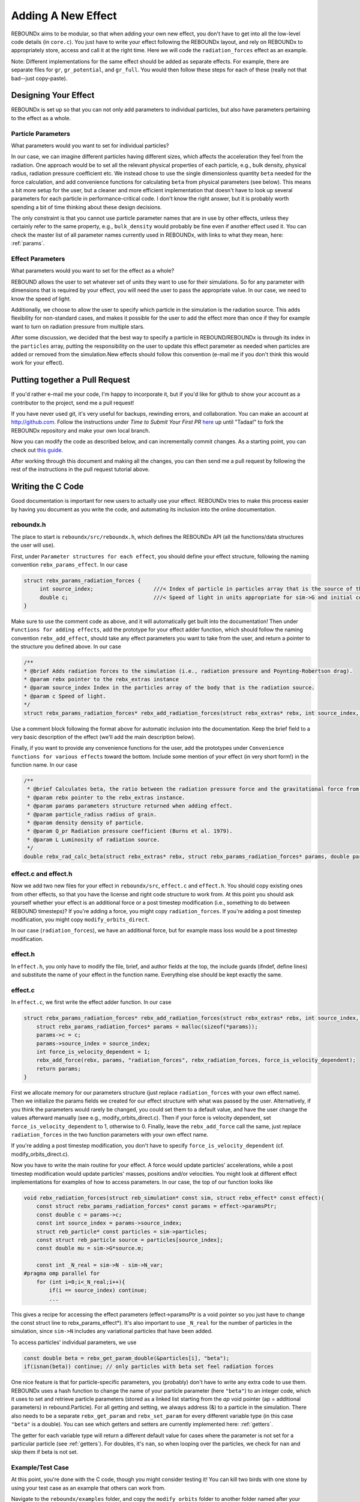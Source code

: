 .. _add_effect:

Adding A New Effect
============================

REBOUNDx aims to be modular, so that when adding your own new effect, you don't have to get into all the low-level code details (in ``core.c``).
You just have to write your effect following the REBOUNDx layout, and rely on REBOUNDx to appropriately store, access and call it at the right time.
Here we will code the ``radiation_forces`` effect as an example.

Note: Different implementations for the same effect should be added as separate effects.
For example, there are separate files for ``gr``, ``gr_potential``, and ``gr_full``.
You would then follow these steps for each of these (really not that bad--just copy-paste).

Designing Your Effect
---------------------

REBOUNDx is set up so that you can not only add parameters to individual particles, but also have parameters pertaining to the effect as a whole.  

Particle Parameters
^^^^^^^^^^^^^^^^^^^

What parameters would you want to set for individual particles?

In our case, we can imagine different particles having different sizes, which affects the acceleration they feel from the radiation.
One approach would be to set all the relevant physical properties of each particle, e.g., bulk density, physical radius, radiation pressure coefficient etc.
We instead chose to use the single dimensionless quantity ``beta`` needed for the force calculation, and add convenience functions for calculating ``beta`` from physical parameters (see below).
This means a bit more setup for the user, but a cleaner and more efficient implementation that doesn't have to look up several parameters for each particle in performance-critical code.
I don't know the right answer, but it is probably worth spending a bit of time thinking about these design decisions.

The only constraint is that you cannot use particle parameter names that are in use by other effects, unless they certainly refer to the same property, e.g., ``bulk_density`` would probably be fine even if another effect used it. 
You can check the master list of all parameter names currently used in REBOUNDx, with links to what they mean, here: :ref:`params`.

Effect Parameters
^^^^^^^^^^^^^^^^^

What parameters would you want to set for the effect as a whole?

REBOUND allows the user to set whatever set of units they want to use for their simulations.  
So for any parameter with dimensions that is required by your effect, you will need the user to pass the appropriate value.
In our case, we need to know the speed of light.

Additionally, we choose to allow the user to specify which particle in the simulation is the radiation source.
This adds flexibility for non-standard cases, and makes it possible for the user to add the effect more than once if they for example want to turn on radiation pressure from multiple stars.

After some discussion, we decided that the best way to specify a particle in REBOUND/REBOUNDx is through its index in the ``particles`` array, putting the responsibility on the user to update this effect parameter as needed when particles are added or removed from the simulation.New effects should follow this convention (e-mail me if you don't think this would work for your effect).

.. _pullrequest:

Putting together a Pull Request
-------------------------------

If you'd rather e-mail me your code, I'm happy to incorporate it, but if you'd like for github to show your account as a contributor to the project, send me a pull request!

If you have never used git, it's very useful for backups, rewinding errors, and collaboration.
You can make an account at `http://github.com <http://github.com>`_.
Follow the instructions under `Time to Submit Your First PR` `here <http://www.thinkful.com/learn/github-pull-request-tutorial/Expect-a-Thorough-Review#Time-to-Submit-Your-First-PR>`_ up until "Tadaa!" to fork the REBOUNDx repository and make your own local branch.

Now you can modify the code as described below, and can incrementally commit changes.
As a starting point, you can check out `this guide <https://www.atlassian.com/git/tutorials/saving-changes>`_.

After working through this document and making all the changes, you can then send me a pull request by following the rest of the instructions in the pull request tutorial above.

Writing the C Code
------------------ 

Good documentation is important for new users to actually use your effect. 
REBOUNDx tries to make this process easier by having you document as you write the code, and automating its inclusion into the online documentation.

reboundx.h
^^^^^^^^^^

The place to start is ``reboundx/src/reboundx.h``, which defines the REBOUNDx API (all the functions/data structures the user will use).

First, under ``Parameter structures for each effect``, you should define your effect structure, following the naming convention ``rebx_params_effect``.  In our case

.. code-block:: c

    struct rebx_params_radiation_forces {
         int source_index;                   ///< Index of particle in particles array that is the source of the radiation.
         double c;                           ///< Speed of light in units appropriate for sim->G and initial conditions.
    }

Make sure to use the comment code as above, and it will automatically get built into the documentation!
Then under ``Functions for adding effects``, add the prototype for your effect adder function, which should follow the naming convention ``rebx_add_effect``, should take any effect parameters you want to take from the user, and return a pointer to the structure you defined above.  
In our case

.. code-block:: c

    /**
    * @brief Adds radiation forces to the simulation (i.e., radiation pressure and Poynting-Robertson drag).
    * @param rebx pointer to the rebx_extras instance
    * @param source_index Index in the particles array of the body that is the radiation source.
    * @param c Speed of light.
    */
    struct rebx_params_radiation_forces* rebx_add_radiation_forces(struct rebx_extras* rebx, int source_index, double c);

Use a comment block following the format above for automatic inclusion into the documentation.  
Keep the brief field to a very basic description of the effect (we'll add the main description below).

Finally, if you want to provide any convenience functions for the user, add the prototypes under ``Convenience functions for various effects`` toward the bottom.
Include some mention of your effect (in very short form!) in the function name.
In our case

.. code-block:: c

    /**
     * @brief Calculates beta, the ratio between the radiation pressure force and the gravitational force from the star.
     * @param rebx pointer to the rebx_extras instance.
     * @param params parameters structure returned when adding effect.
     * @param particle_radius radius of grain.
     * @param density density of particle.
     * @param Q_pr Radiation pressure coefficient (Burns et al. 1979).
     * @param L Luminosity of radiation source.
     */
    double rebx_rad_calc_beta(struct rebx_extras* rebx, struct rebx_params_radiation_forces* params, double particle_radius, double density, double Q_pr, double L);

effect.c and effect.h
^^^^^^^^^^^^^^^^^^^^^

Now we add two new files for your effect in ``reboundx/src``, ``effect.c`` and ``effect.h``.
You should copy existing ones from other effects, so that you have the license and right code structure to work from.
At this point you should ask yourself whether your effect is an additional force or a post timestep modification (i.e., something to do between REBOUND timesteps)?
If you're adding a force, you might copy ``radiation_forces``.
If you're adding a post timestep modification, you might copy ``modify_orbits_direct``.

In our case (``radiation_forces``), we have an additional force, but for example mass loss would be a post timestep modification. 

effect.h
^^^^^^^^

In ``effect.h``, you only have to modify the file, brief, and author fields at the top, the include guards (ifndef, define lines) and substitute the name of your effect in the function name.  
Everything else should be kept exactly the same.

effect.c
^^^^^^^^

In ``effect.c``, we first write the effect adder function.
In our case

.. code-block:: c

    struct rebx_params_radiation_forces* rebx_add_radiation_forces(struct rebx_extras* rebx, int source_index, double c){
        struct rebx_params_radiation_forces* params = malloc(sizeof(*params));
        params->c = c;
        params->source_index = source_index;
        int force_is_velocity_dependent = 1;
        rebx_add_force(rebx, params, "radiation_forces", rebx_radiation_forces, force_is_velocity_dependent);
        return params;
    }

First we allocate memory for our parameters structure (just replace ``radiation_forces`` with your own effect name).
Then we initialize the params fields we created for our effect structure with what was passed by the user.
Alternatively, if you think the parameters would rarely be changed, you could set them to a default value, and have the user change the values afterward manually (see e.g., modify_orbits_direct.c).
Then if your force is velocity dependent, set ``force_is_velocity_dependent`` to 1, otherwise to 0.
Finally, leave the ``rebx_add_force`` call the same, just replace ``radiation_forces`` in the two function parameters with your own effect name.

If you're adding a post timestep modification, you don't have to specify ``force_is_velocity_dependent`` (cf. modify_orbits_direct.c).

Now you have to write the main routine for your effect.
A force would update particles' accelerations, while a post timestep modification would update particles' masses, positions and/or velocities.
You might look at different effect implementations for examples of how to access parameters.
In our case, the top of our function looks like

.. code-block:: c

    void rebx_radiation_forces(struct reb_simulation* const sim, struct rebx_effect* const effect){
        const struct rebx_params_radiation_forces* const params = effect->paramsPtr;
        const double c = params->c;
        const int source_index = params->source_index;
        struct reb_particle* const particles = sim->particles;
        const struct reb_particle source = particles[source_index];
        const double mu = sim->G*source.m;

        const int _N_real = sim->N - sim->N_var;
    #pragma omp parallel for
        for (int i=0;i<_N_real;i++){
            if(i == source_index) continue;
            ... 

This gives a recipe for accessing the effect parameters (effect->paramsPtr is a void pointer so you just have to change the const struct line to rebx_params_effect*).
It's also important to use ``_N_real`` for the number of particles in the simulation, since ``sim->N`` includes any variational particles that have been added.

To access particles' individual parameters, we use

.. code-block:: c
    
    const double beta = rebx_get_param_double(&particles[i], "beta");
    if(isnan(beta)) continue; // only particles with beta set feel radiation forces

One nice feature is that for particle-specific parameters, you (probably) don't have to write any extra code to use them.
REBOUNDx uses a hash function to change the name of your particle parameter (here ``"beta"``) to an integer code, which it uses to set and retrieve particle parameters (stored as a linked list starting from the `ap` void pointer (ap = additional parameters) in rebound.Particle).
For all getting and setting, we always  address (&) to a particle in the simulation.
There also needs to be a separate ``rebx_get_param`` and ``rebx_set_param`` for every different variable type (in this case ``"beta"`` is a double).
You can see which getters and setters are currently implemented here: :ref:`getters`.

The getter for each variable type will return a different default value for cases where the parameter is not set for a particular particle (see :ref:`getters`).
For doubles, it's ``nan``, so when looping over the particles, we check for ``nan`` and skip them if beta is not set.

Example/Test Case
^^^^^^^^^^^^^^^^^

At this point, you're done with the C code, though you might consider testing it!
You can kill two birds with one stone by using your test case as an example that others can work from.

Navigate to the ``reboundx/examples`` folder, and copy the ``modify_orbits`` folder to another folder named after your effect.

We now also want to update all the ``Makefiles`` and setup scripts to include your new effect.
If you navigate to ``reboundx/script`` and type ``python add_new_effect.py``, the script will automatically make all the required changes.

Go back to ``reboundx/examples/youreffect/`` and modify ``problem.c`` file as you like.
You can then run your program by navigating to your example folder, typing ``make`` (you may have to do ``make clean`` and then ``make``), and then ``./rebound``.
All examples use a standard Makefile that compiles and links all the required libraries, so you shouldn't have to edit it.  

If you get an error about OpenGL or GLUT, just google ``install openGL glut libraries <your OS here>`` for instructions, or open your ``Makefile`` and set OPENGL=0 (it's easier to debug if you can see what's going on though!)
See Sec. 2.4 of `OpenGL Keyboard Commands <http://rebound.readthedocs.org/en/latest/c_quickstart.html>`_ for a list of the visualization keyboard commands.

Writing the Python Code
-----------------------

It's now trivial to make your code callable from Python (even if you don't know Python!).
First navigate to ``reboundx/`` and type ``pip install -e .``.
This will install the updated libreboundx extension so you can call it from Python.
You'll have to run the same command any time you edit the C code (you don't need to after changing the Python code--if using an ipython notebook, just restart the kernel after making changes to the Python code).

Now open ``reboundx/reboundx/extras.py``.

Adder Method
^^^^^^^^^^^^

Under `Functions for adding REBOUNDx effects` you have to add your own effect adder.
Copy paste the ``add_gr_potential`` method and change the name to your effect.
In our case

.. code-block:: python

    def add_radiation_forces(self, source_index=0, c=C_DEFAULT):
        """
        You must pass c (the speed of light) in whatever units you choose if you don't use default units of AU, (yr/2pi) and Msun.
        
        :param source_index: Index in the particles array of the body that is the source of the radiation.
        :param c: Speed of light in appropriate units.
        :type source_index: int
        :type c: float
        :rtype: rebx_params_radiation_forces
        """
        clibreboundx.rebx_add_radiation_forces.restype = POINTER(rebx_params_radiation_forces)
        return clibreboundx.rebx_add_radiation_forces(byref(self), c_int(source_index), c_double(c)).contents

One nice feature of Python is that you can make it optional for the user to pass parameters to the adder method by setting default values (here 0 for source_index and C_DEFAULT for c).

Again, we add comments here in a format that allows them to be automatically incorporated into the online documentation.
The block above ``:param ...`` shows up as a description.
``rtype`` (the return type) should always be your parameters structure, and then you document each parameter with a description (``:param param_name:``) and Python type (``:type param_name:``).

The last two lines call the C library.
In the first, you just have to change the effect name to your own.
In the second, again change the effect name, and then pass the parameters your C adder function needs.
You have to cast all passed parameters to a ``ctypes`` type.
The documentation is `here <https://docs.python.org/2/library/ctypes.html>`_, but you can probably get away with copying what's in other methods (you can also look at the bottom of ``extras.py`` for some more complicated ctypes types).
Contact me for help if needed.

Structure Definition
^^^^^^^^^^^^^^^^^^^^

Still in ``extras.py``, under `Effect parameter class definitions` you have to define your parameters structure.  
Copy paste an existing definition, and again it's probably enough to figure out the ctypes types from other places in the code.
Make sure that the ``_fields_`` match up exactly with what's in your C structure, and that fields appear in the same order.  
In our case

.. code-block:: python

    class rebx_params_radiation_forces(Structure):
        _fields_ = [("source_index", c_int),
                    ("c", c_double)]

Convenience Functions
^^^^^^^^^^^^^^^^^^^^^

If you created any convenience functions in C, add them under `Convenience Functions` (again in ``extras.py``).
One example:

.. code-block:: python

    def rad_calc_beta(self, params, particle_radius, density, Q_pr, L):
        """
        Calculates a particle's beta parameter (the ratio of the radiation force to the gravitational force).
        All values must be passed in the same units as used for the simulation as a whole (e.g., AU, Msun, yr/2pi).

        :param params: parameters instance returned by add_radiation_forces.
        :param particle_radius: grain's physical radius
        :param density: particle bulk density
        :param Q_pr: radiation pressure coefficient
        :param L: Radiation source's luminosity
        :type params: rebx_params_radiation_forces
        :type particle_radius: float
        :type density: float
        :type Q_pr: float
        :type L: float
        :rtype: float
        """
        clibreboundx.rebx_rad_calc_beta.restype = c_double
        return clibreboundx.rebx_rad_calc_beta(byref(self), byref(params), c_double(particle_radius), c_double(density), c_double(Q_pr), c_double(L))

The documentation works as above.
In the code, the first line tells ``ctypes`` what to expect the C function to return (here a ``double``).
In the last line, we again cast everying to ``ctypes`` types, and for any parameters the C function expects as a pointer, we use ``byref()``.

iPython Example
^^^^^^^^^^^^^^^

If you don't use iPython notebooks, you should try them!
I use them for all my (research) dynamics simulations.
All the Python examples in REBOUND and REBOUNDx also use them.
iPython is now part of the Jupyter project, and you can find installation instructions `here <http://jupyter.readthedocs.org/en/latest/install.html>`_.

I think most people using REBOUND/REBOUNDx use the Python implementation, so if you're up for it, add an iPython notebook in ``reboundx/ipython_examples/``.
You might copy ``EccAndIncDamping.ipynb`` and edit that as a starter.

Add Your Effect to the Main Documentation Page!
-----------------------------------------------

You're done with all the code!
Now you want people to use your effect and cite your breakthrough paper!
The main documentation page that summarizes all the effects in REBOUNDx and provides useful links is ``reboundx/doc/effects.rst``.

The document is divided first into groups.  
For example, ``gr``, ``gr_full`` and ``gr_potential`` are all different implementations for general relativity corrections, and are thus lumped under the `General Relativity` heading.  
If your effect fell into an existing category, you would put it there.
In our case, there are no other radiation forces implementations, so we start a new heading.
If you are adding a new heading, please add it at the bottom, but above ``.. _custom:``.

.. code-block:: rst

    Radiation Forces
    ^^^^^^^^^^^^^^^^

    .. _radiation_forces:

    radiation_forces
    ****************

The line of ``^`` characters creates a new subsection, so we're making a subsection named `Radiation Forces` to hold all available radiation force implementations.

Underneath we add the name of our new effect, with a line of ``*`` underneath to create a sub-sub-section.
This should be written lowercase such that we can substitute that effect_name into ``rebx_add_effect_name`` etc. and call the right function! (here rebx_add_radiation_forces).

The ``.. _radiation_forces:`` creates a target that can be used to crossreference to your implementation from other parts of the documentation.

You should now copy paste another documentation entry (e.g., radiation_forces) to make sure you keep the same format.
In our case

.. code-block:: rst

    ======================= ===============================================
    Authors                 H. Rein, D. Tamayo
    Implementation Paper    *In progress*
    Based on                `Burns et al. 1979 <http://labs.adsabs.harvard.edu/adsabs/abs/1979Icar...40....1B/>`_.
    C Example               :ref:`c_example_rad_forces_debris_disk`, :ref:`c_example_rad_forces_circumplanetary`.
    Python Example          `Radiation_Forces_Debris_Disk.ipynb <https://github.com/dtamayo/reboundx/blob/master/ipython_examples/Radiation_Forces_Debris_Disk.ipynb>`_,
                            `Radiation_Forces_Circumplanetary_Dust.ipynb <https://github.com/dtamayo/reboundx/blob/master/ipython_examples/Radiation_Forces_Circumplanetary_Dust.ipynb>`_.
    ======================= ===============================================

This creates a pretty table in the online documentation.
``Authors`` says who wrote the code.
``Implementation paper`` is the paper that you'd like to be cited by people using your implementation.
``Based on`` is the paper that the equations you used come from.

``C Example`` is a link to the C Example you wrote.
All C examples in the ``reboundx/examples`` directory are automatically built into the documentation, and have cross-reference targets of the form ``c_example_foldername``, where foldername is the name of your example folder in ``reboundx/examples``. 

Don't worry about the ``Python Example`` line.  
I will update it when I merge your new effect into the REBOUNDx master branch on github.
Github renders iPython notebooks very nicely within the browser, so we provide links to those github pages.

Underneath your table, provide a description that will inform users when it's appropriate to apply your effect (and when it's not!).

Finally, we add two more tables:

.. code-block:: rst

    This applies radiation forces to particles in the simulation.  
    It incorporates both radiation pressure and Poynting-Robertson drag.
    Only particles whose `beta` parameter is set will feel the radiation.  

    **Effect Structure**: *rebx_params_radiation_forces*

    =========================== ==================================================================
    Field (C type)              Description
    =========================== ==================================================================
    c (double)                  Speed of light in the units used for the simulation.
    source_index (int)          Index in the `particles` array for the radiation source.
    =========================== ==================================================================

    **Particle Parameters**

    Only particles with their ``beta`` parameter set will feel radiation forces.

    =========================== ======================================================
    Name (C type)               Description
    =========================== ======================================================
    beta (double)               Ratio of the radiation force to the gravitational force
                                from the radiation source.
    =========================== ======================================================

These are provided as a quick reference for the user.
Replace the tables with ``*None*`` if your effect has no effect structure or no associated particle parameters.

You can check how everything looks by navigating to ``reboundx/doc`` and typing ``make clean``, then ``make html``.
Then navigate to ``reboundx/doc/_build/html`` and open ``index.html`` in your browser.
The main effects page (with the tables) is on the left: REBx Effects & Parameters.
The automatically included documentation will be under API Documentation (Python) and API Documentation (C).

You're Done!
------------

Send me a pull request (:ref:`pullrequest`), or e-mail me your code, and I'd be happy to incorporate it!

